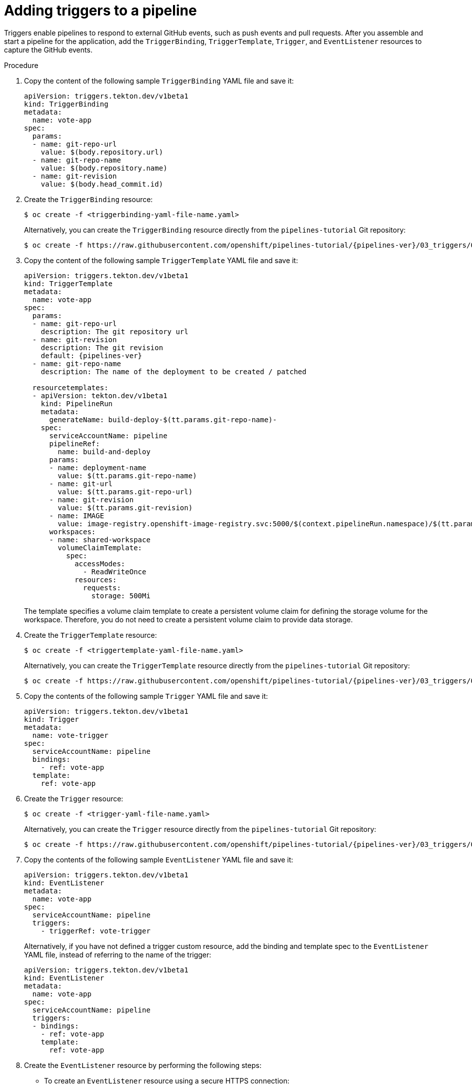// This module is included in the following assembly:
//
// *openshift_pipelines/creating-applications-with-cicd-pipelines.adoc

:_content-type: PROCEDURE
[id="adding-triggers_{context}"]
= Adding triggers to a pipeline

Triggers enable pipelines to respond to external GitHub events, such as push events and pull requests. After you assemble and start a pipeline for the application, add the `TriggerBinding`, `TriggerTemplate`, `Trigger`, and `EventListener` resources to capture the GitHub events.

[discrete]
.Procedure
. Copy the content of the following sample `TriggerBinding` YAML file and save it:
+
[source,yaml]
----
apiVersion: triggers.tekton.dev/v1beta1
kind: TriggerBinding
metadata:
  name: vote-app
spec:
  params:
  - name: git-repo-url
    value: $(body.repository.url)
  - name: git-repo-name
    value: $(body.repository.name)
  - name: git-revision
    value: $(body.head_commit.id)
----

. Create the `TriggerBinding` resource:
+
[source,terminal]
----
$ oc create -f <triggerbinding-yaml-file-name.yaml>
----
+
Alternatively, you can create the `TriggerBinding` resource directly from the `pipelines-tutorial` Git repository:
+
[source,terminal,subs="attributes+"]
----
$ oc create -f https://raw.githubusercontent.com/openshift/pipelines-tutorial/{pipelines-ver}/03_triggers/01_binding.yaml
----

. Copy the content of the following sample `TriggerTemplate` YAML file and save it:
+
[source,yaml,subs="attributes+"]
----
apiVersion: triggers.tekton.dev/v1beta1
kind: TriggerTemplate
metadata:
  name: vote-app
spec:
  params:
  - name: git-repo-url
    description: The git repository url
  - name: git-revision
    description: The git revision
    default: {pipelines-ver}
  - name: git-repo-name
    description: The name of the deployment to be created / patched

  resourcetemplates:
  - apiVersion: tekton.dev/v1beta1
    kind: PipelineRun
    metadata:
      generateName: build-deploy-$(tt.params.git-repo-name)-
    spec:
      serviceAccountName: pipeline
      pipelineRef:
        name: build-and-deploy
      params:
      - name: deployment-name
        value: $(tt.params.git-repo-name)
      - name: git-url
        value: $(tt.params.git-repo-url)
      - name: git-revision
        value: $(tt.params.git-revision)
      - name: IMAGE
        value: image-registry.openshift-image-registry.svc:5000/$(context.pipelineRun.namespace)/$(tt.params.git-repo-name)
      workspaces:
      - name: shared-workspace
        volumeClaimTemplate:
          spec:
            accessModes:
              - ReadWriteOnce
            resources:
              requests:
                storage: 500Mi
----
+
The template specifies a volume claim template to create a persistent volume claim for defining the storage volume for the workspace. Therefore, you do not need to create a persistent volume claim to provide data storage.

. Create the `TriggerTemplate` resource:
+
[source,terminal]
----
$ oc create -f <triggertemplate-yaml-file-name.yaml>
----
+
Alternatively, you can create the `TriggerTemplate` resource directly from the `pipelines-tutorial` Git repository:
+
[source,terminal,subs="attributes+"]
----
$ oc create -f https://raw.githubusercontent.com/openshift/pipelines-tutorial/{pipelines-ver}/03_triggers/02_template.yaml
----

. Copy the contents of the following sample `Trigger` YAML file and save it:
+
[source,yaml]
----
apiVersion: triggers.tekton.dev/v1beta1
kind: Trigger
metadata:
  name: vote-trigger
spec:
  serviceAccountName: pipeline
  bindings:
    - ref: vote-app
  template:
    ref: vote-app
----

. Create the `Trigger` resource:
+
[source,terminal]
----
$ oc create -f <trigger-yaml-file-name.yaml>
----
+
Alternatively, you can create the `Trigger` resource directly from the `pipelines-tutorial` Git repository:
+
[source,terminal,subs="attributes+"]
----
$ oc create -f https://raw.githubusercontent.com/openshift/pipelines-tutorial/{pipelines-ver}/03_triggers/03_trigger.yaml
----

. Copy the contents of the following sample `EventListener` YAML file and save it:
+
[source,yaml]
----
apiVersion: triggers.tekton.dev/v1beta1
kind: EventListener
metadata:
  name: vote-app
spec:
  serviceAccountName: pipeline
  triggers:
    - triggerRef: vote-trigger
----
+

Alternatively, if you have not defined a trigger custom resource, add the binding and template spec to the `EventListener` YAML file, instead of referring to the name of the trigger:
+
[source,yaml]
----
apiVersion: triggers.tekton.dev/v1beta1
kind: EventListener
metadata:
  name: vote-app
spec:
  serviceAccountName: pipeline
  triggers:
  - bindings:
    - ref: vote-app
    template:
      ref: vote-app
----

. Create the `EventListener` resource by performing the following steps:
+
* To create an `EventListener` resource using a secure HTTPS connection:
+
.. Add a label to enable the secure HTTPS connection to the `Eventlistener` resource:
+
[source,terminal]
----
$ oc label namespace <ns-name> operator.tekton.dev/enable-annotation=enabled
----
.. Create the `EventListener` resource:
+
[source,terminal]
----
$ oc create -f <eventlistener-yaml-file-name.yaml>
----
+
Alternatively, you can create the `EvenListener` resource directly from the `pipelines-tutorial` Git repository:
+
[source,terminal,subs="attributes+"]
----
$ oc create -f https://raw.githubusercontent.com/openshift/pipelines-tutorial/{pipelines-ver}/03_triggers/04_event_listener.yaml
----
.. Create a route with the re-encrypt TLS termination:
+
[source,terminal]
----
$ oc create route reencrypt --service=<svc-name> --cert=tls.crt --key=tls.key --ca-cert=ca.crt --hostname=<hostname>
----
+
Alternatively, you can create a re-encrypt TLS termination YAML file to create a secured route.
+
.Example Re-encrypt TLS Termination YAML of the Secured Route
[source,yaml]
----
apiVersion: route.openshift.io/v1
kind: Route
metadata:
  name: route-passthrough-secured <1>
spec:
  host: <hostname>
  to:
    kind: Service
    name: frontend <1>
  tls:
    termination: reencrypt         <2>
    key: [as in edge termination]
    certificate: [as in edge termination]
    caCertificate: [as in edge termination]
    destinationCACertificate: |-   <3>
      -----BEGIN CERTIFICATE-----
      [...]
      -----END CERTIFICATE-----
----
+
<1> The name of the object, which is limited to 63 characters.
<2> The `*termination*` field is set to `reencrypt`. This is the only required `tls` field.
<3> Required for re-encryption. `*destinationCACertificate*` specifies a CA certificate to validate the endpoint certificate, securing the connection from the router to the destination pods. If the service is using a service signing certificate, or the administrator has specified a default CA certificate for the router and the service has a certificate signed by that CA, this field can be omitted.
+
See `oc create route reencrypt --help` for more options.
+
* To create an `EventListener` resource using an insecure HTTP connection:
+
.. Create the `EventListener` resource.
.. Expose the `EventListener` service as an {product-title} route to make it publicly accessible:
+
[source,terminal]
----
$ oc expose svc el-vote-app
----
